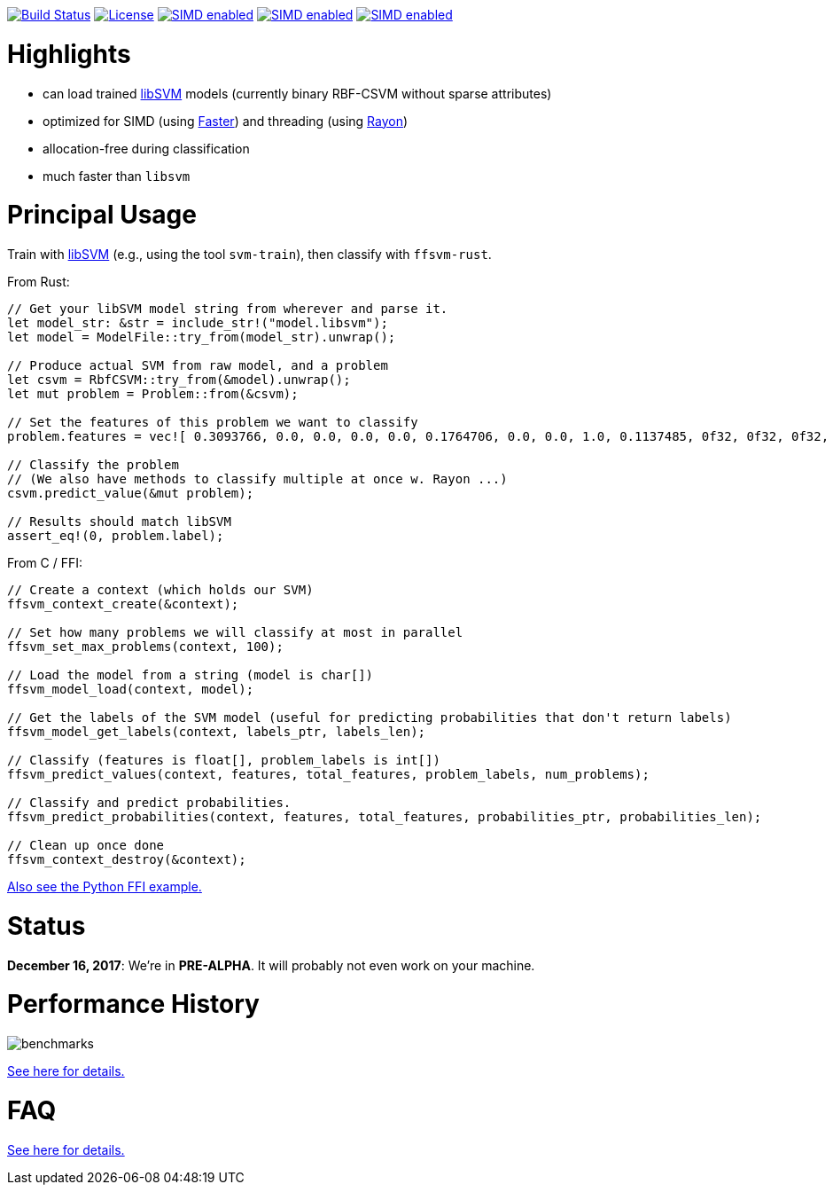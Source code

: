 :ext-relative: {outfilesuffix}

image:https://travis-ci.org/ralfbiedert/ffsvm-rust.svg?branch=master["Build Status", link="https://travis-ci.org/ralfbiedert/ffsvm-rust"]
image:https://img.shields.io/badge/license-MIT-blue.svg["License", link="LICENSE"]
image:https://img.shields.io/badge/SIMD-faster-orange.svg["SIMD enabled", link="https://github.com/AdamNiederer/faster"]
image:https://img.shields.io/badge/threading-rayon-orange.svg["SIMD enabled", link="https://github.com/rayon-rs/rayon"]
image:https://img.shields.io/badge/fancy%20badges-all%20of%20them-ff69b4.svg["SIMD enabled", link="https://shields.io"]



= Highlights

* can load trained https://github.com/cjlin1/libsvm[libSVM] models (currently binary RBF-CSVM without sparse attributes)
* optimized for SIMD (using https://github.com/AdamNiederer/faster[Faster]) and threading (using https://github.com/rayon-rs/rayon[Rayon])
* allocation-free during classification
* much faster than `libsvm`


= Principal Usage

Train with https://github.com/cjlin1/libsvm[libSVM] (e.g., using the tool `svm-train`), then classify with `ffsvm-rust`.

From Rust:

[source,rust]
----

// Get your libSVM model string from wherever and parse it.
let model_str: &str = include_str!("model.libsvm");
let model = ModelFile::try_from(model_str).unwrap();

// Produce actual SVM from raw model, and a problem
let csvm = RbfCSVM::try_from(&model).unwrap();
let mut problem = Problem::from(&csvm);

// Set the features of this problem we want to classify
problem.features = vec![ 0.3093766, 0.0, 0.0, 0.0, 0.0, 0.1764706, 0.0, 0.0, 1.0, 0.1137485, 0f32, 0f32, 0f32, 0f32, 0f32, 0f32 ];

// Classify the problem
// (We also have methods to classify multiple at once w. Rayon ...)
csvm.predict_value(&mut problem);

// Results should match libSVM
assert_eq!(0, problem.label);
----

From C / FFI:

[source,c]
----


// Create a context (which holds our SVM)
ffsvm_context_create(&context);

// Set how many problems we will classify at most in parallel
ffsvm_set_max_problems(context, 100);

// Load the model from a string (model is char[])
ffsvm_model_load(context, model);

// Get the labels of the SVM model (useful for predicting probabilities that don't return labels)
ffsvm_model_get_labels(context, labels_ptr, labels_len);

// Classify (features is float[], problem_labels is int[])
ffsvm_predict_values(context, features, total_features, problem_labels, num_problems);

// Classify and predict probabilities.
ffsvm_predict_probabilities(context, features, total_features, probabilities_ptr, probabilities_len);

// Clean up once done
ffsvm_context_destroy(&context);

----

link:tests/ffi.py[Also see the Python FFI example.]


= Status

**December 16, 2017**: We're in **PRE-ALPHA**. It will probably not even work on your machine.


= Performance History

image::docs/benchmarks.png[]


link:docs/performance{ext-relative}[See here for details.]


= FAQ

link:docs/FAQ{ext-relative}[See here for details.]
